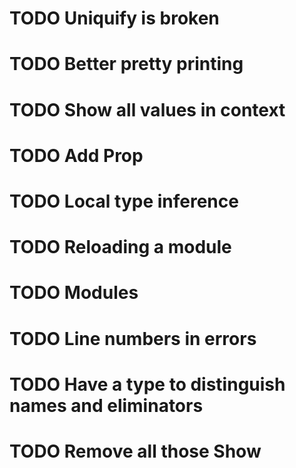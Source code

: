 * TODO Uniquify is broken
* TODO Better pretty printing
* TODO Show all values in context
* TODO Add Prop
* TODO Local type inference
* TODO Reloading a module

* TODO Modules
* TODO Line numbers in errors
* TODO Have a type to distinguish names and eliminators
* TODO Remove all those Show
